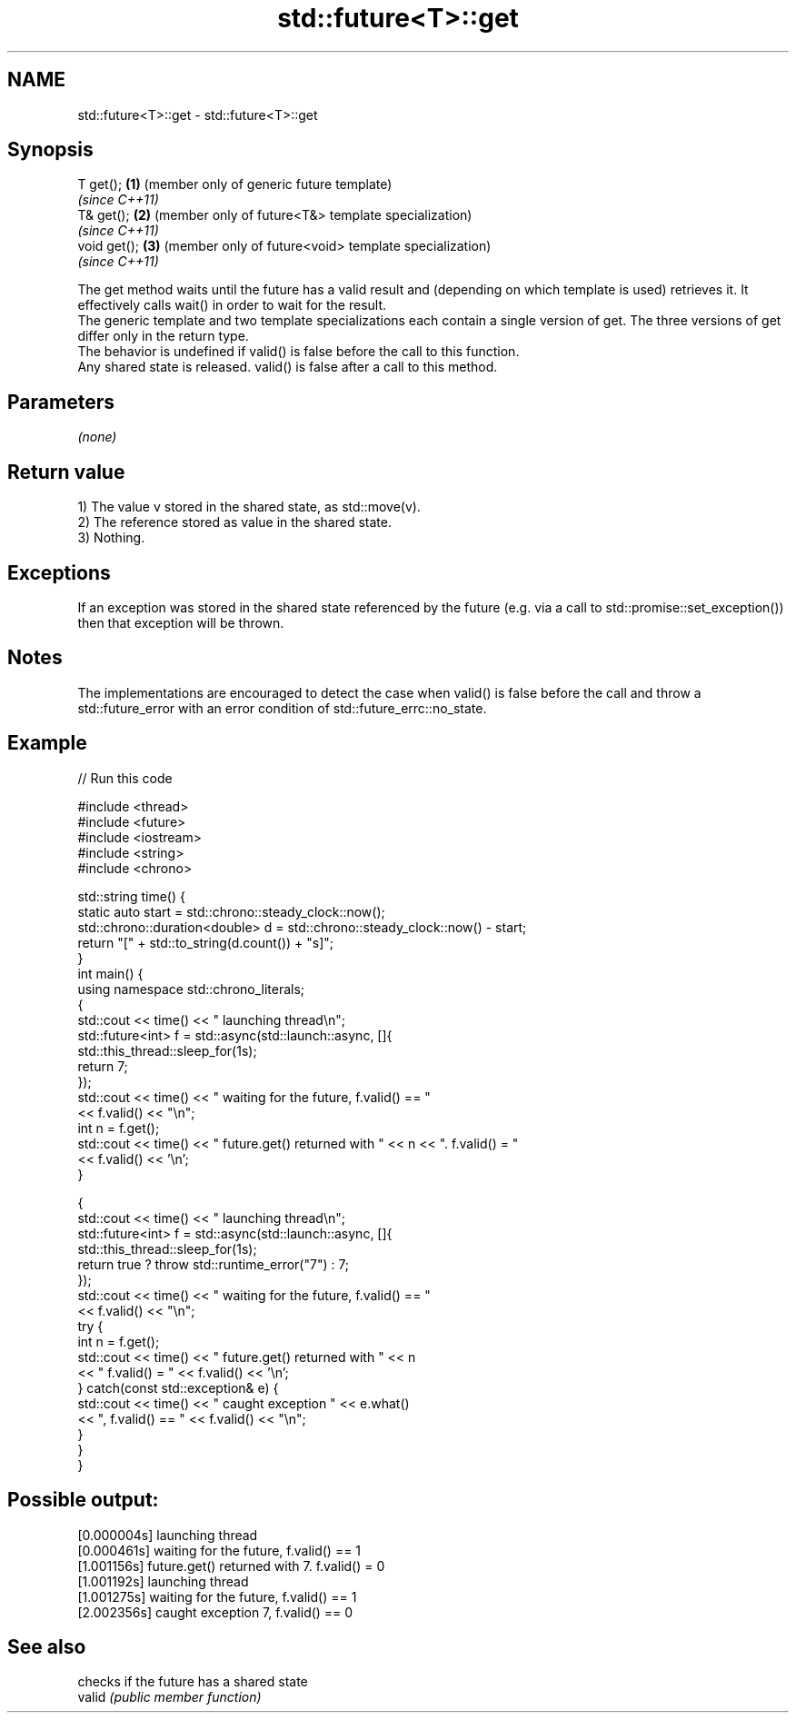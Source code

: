 .TH std::future<T>::get 3 "2020.03.24" "http://cppreference.com" "C++ Standard Libary"
.SH NAME
std::future<T>::get \- std::future<T>::get

.SH Synopsis

  T get();    \fB(1)\fP (member only of generic future template)
                  \fI(since C++11)\fP
  T& get();   \fB(2)\fP (member only of future<T&> template specialization)
                  \fI(since C++11)\fP
  void get(); \fB(3)\fP (member only of future<void> template specialization)
                  \fI(since C++11)\fP

  The get method waits until the future has a valid result and (depending on which template is used) retrieves it. It effectively calls wait() in order to wait for the result.
  The generic template and two template specializations each contain a single version of get. The three versions of get differ only in the return type.
  The behavior is undefined if valid() is false before the call to this function.
  Any shared state is released. valid() is false after a call to this method.

.SH Parameters

  \fI(none)\fP

.SH Return value

  1) The value v stored in the shared state, as std::move(v).
  2) The reference stored as value in the shared state.
  3) Nothing.

.SH Exceptions

  If an exception was stored in the shared state referenced by the future (e.g. via a call to std::promise::set_exception()) then that exception will be thrown.

.SH Notes

  The implementations are encouraged to detect the case when valid() is false before the call and throw a std::future_error with an error condition of std::future_errc::no_state.

.SH Example

  
// Run this code

    #include <thread>
    #include <future>
    #include <iostream>
    #include <string>
    #include <chrono>

    std::string time() {
        static auto start = std::chrono::steady_clock::now();
        std::chrono::duration<double> d = std::chrono::steady_clock::now() - start;
        return "[" + std::to_string(d.count()) + "s]";
    }
    int main() {
        using namespace std::chrono_literals;
        {
            std::cout << time() << " launching thread\\n";
            std::future<int> f = std::async(std::launch::async, []{
                std::this_thread::sleep_for(1s);
                return 7;
            });
            std::cout << time() << " waiting for the future, f.valid() == "
                      << f.valid() << "\\n";
            int n = f.get();
            std::cout << time() << " future.get() returned with " << n << ". f.valid() = "
                      << f.valid() << '\\n';
        }

        {
            std::cout << time() << " launching thread\\n";
            std::future<int> f = std::async(std::launch::async, []{
                std::this_thread::sleep_for(1s);
                return true ? throw std::runtime_error("7") : 7;
            });
            std::cout << time() << " waiting for the future, f.valid() == "
                      << f.valid() << "\\n";
            try {
                int n = f.get();
                std::cout << time() << " future.get() returned with " << n
                          << " f.valid() = " << f.valid() << '\\n';
            } catch(const std::exception& e) {
                std::cout << time() << " caught exception " << e.what()
                          << ", f.valid() == " << f.valid() << "\\n";
            }
        }
    }

.SH Possible output:

    [0.000004s] launching thread
    [0.000461s] waiting for the future, f.valid() == 1
    [1.001156s] future.get() returned with 7. f.valid() = 0
    [1.001192s] launching thread
    [1.001275s] waiting for the future, f.valid() == 1
    [2.002356s] caught exception 7, f.valid() == 0


.SH See also


        checks if the future has a shared state
  valid \fI(public member function)\fP




